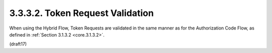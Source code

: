 3.3.3.2.  Token Request Validation
~~~~~~~~~~~~~~~~~~~~~~~~~~~~~~~~~~~~~~~~~~~~

When using the Hybrid Flow, 
Token Requests are validated in the same manner as for the Authorization Code Flow, 
as defined in :ref:`Section 3.1.3.2 <core.3.1.3.2>`.

(draft17)
